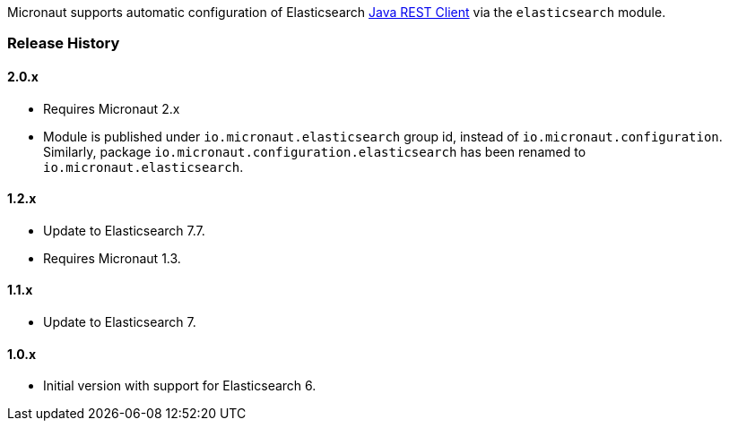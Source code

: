 Micronaut supports automatic configuration of Elasticsearch https://www.elastic.co/guide/en/elasticsearch/client/java-rest/current/index.html[Java REST Client^] via the `elasticsearch` module.

=== Release History

==== 2.0.x

* Requires Micronaut 2.x
* Module is published under `io.micronaut.elasticsearch` group id, instead of `io.micronaut.configuration`.
  Similarly, package `io.micronaut.configuration.elasticsearch` has been renamed to `io.micronaut.elasticsearch`.

==== 1.2.x

* Update to Elasticsearch 7.7.
* Requires Micronaut 1.3.

==== 1.1.x

* Update to Elasticsearch 7.

==== 1.0.x

* Initial version with support for Elasticsearch 6.
